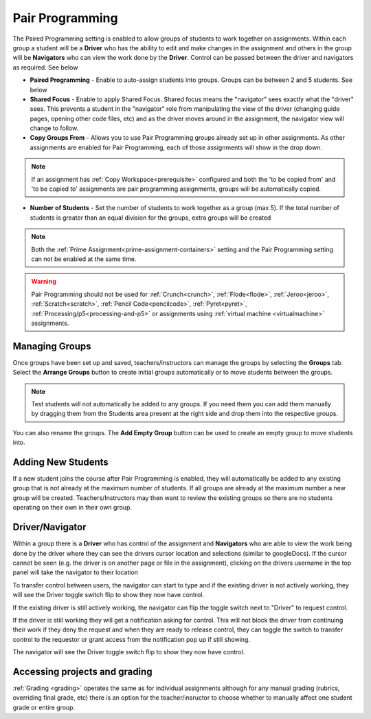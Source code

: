 .. meta::
   :description: Pair Programming is enabled to allow groups of students to collaborate on assignments.


.. _group-work:

Pair Programming
================

The Paired Programming setting is enabled to allow groups of students to work together on assignments.  Within each group a student will be a **Driver** who has the ability to edit and make changes in the assignment and others in the group will be **Navigators** who can view the work done by the **Driver**. Control can be passed between the driver and navigators as required. See below

.. image:: /img/groupwork.png
   :alt: Group Work

- **Paired Programming** - Enable to auto-assign students into groups. Groups can be between 2 and 5 students. See below
 
- **Shared Focus** - Enable to apply Shared Focus.  Shared focus means the "navigator" sees exactly what the "driver" sees. This prevents a student in the "navigator" role from manipulating the view of the driver (changing guide pages, opening other code files, etc) and as the driver moves around in the assignment, the navigator view will change to follow.

- **Copy Groups From** - Allows you to use Pair Programming groups already set up in other assignments. As other assignments are enabled for Pair Programming, each of those assignments will show in the drop down.

.. Note:: If an assignment has :ref:`Copy Workspace<prerequisite>` configured and both the 'to be copied from' and 'to be copied to' assignments are pair programming assignments, groups will be automatically copied.

- **Number of Students** - Set the number of students to work together as a group (max 5). If the total number of students is greater than an equal division for the groups, extra groups will be created


.. Note::  Both the :ref:`Prime Assignment<prime-assignment-containers>` setting and the Pair Programming setting can not be enabled at the same time.


.. Warning:: Pair Programming should not be used for :ref:`Crunch<crunch>`, :ref:`Flode<flode>`, :ref:`Jeroo<jeroo>`, :ref:`Scratch<scratch>`, :ref:`Pencil Code<pencilcode>`, :ref:`Pyret<pyret>`, :ref:`Processing/p5<processing-and-p5>` or assignments using :ref:`virtual machine <virtualmachine>` assignments. 

Managing Groups
---------------

Once groups have been set up and saved, teachers/instructors can manage the groups by selecting the **Groups** tab. Select the **Arrange Groups** button to create initial groups automatically or to move students between the groups. 

.. Note:: Test students will not automatically be added to any groups. If you need them you can add them manually by dragging them from the Students area present at the right side and drop them into the respective groups.

You can also rename the groups. The **Add Empty Group** button can be used to create an empty group to move students into.

.. image:: /img/managegroups.png
   :alt: Managing Groups

Adding New Students
-------------------

If a new student joins the course after Pair Programming is enabled, they will automatically be added to any existing group that is not already at the maximum number of students. If all groups are already at the maximum number a new group will be created. Teachers/Instructors may then want to review the existing groups so there are no students operating on their own in their own group.

Driver/Navigator
----------------

Within a group there is a **Driver** who has control of the assignment and **Navigators** who are able to view the work being done by the driver where they can see the drivers cursor location and selections (similar to googleDocs). If the cursor cannot be seen (e.g. the driver is on another page or file in the assignment), clicking on the drivers username in the top panel will take the navigator to their location

To transfer control between users, the navigator can start to type and if the existing driver is not actively working, they will see the Driver toggle switch flip to show they now have control.

If the existing driver is still actively working, the navigator can flip the toggle switch next to "Driver" to request control.

.. image:: /img/driver.png
   :alt: Driver control
   
   
If the driver is still working they will get a notification asking for control. This will not block the driver from continuing their work if they deny the request and when they are ready to release control, they can toggle the switch to transfer control to the requestor or grant access from the notification pop up if still showing.

The navigator will see the Driver toggle switch flip to show they now have control. 

Accessing projects and grading
------------------------------

:ref:`Grading <grading>` operates the same as for individual assignments although for any manual grading (rubrics, overriding final grade, etc) there is an option for the teacher/insructor to choose whether to manually affect one student grade or entire group.
